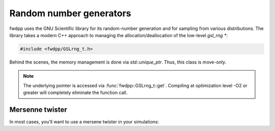 Random number generators
-----------------------------------------------

fwdpp uses the GNU Scientific library for its random-number generation and for sampling from various distributions.  The
library takes a modern C++ approach to managing the allocation/deallocation of the low-level `gsl_rng *`:

.. code-block:: cpp

    #include <fwdpp/GSLrng_t.h>

.. doxygenclass:: fwdpp::GSLrng_t
    :members:

Behind the scenes, the memory management is done via `std::unique_ptr`.  Thus, this class is move-only.

.. note::

    The underlying pointer is accessed via :func:`fwdpp::GSLrng_t::get`.  Compiling at optimization level -O2
    or greater will completely eliminate the function call.

Mersenne twister
++++++++++++++++++++++++++++++

In most cases, you'll want to use a mersene twister in your simulations:

.. doxygentypedef:: fwdpp::GSLrng_mt
    

